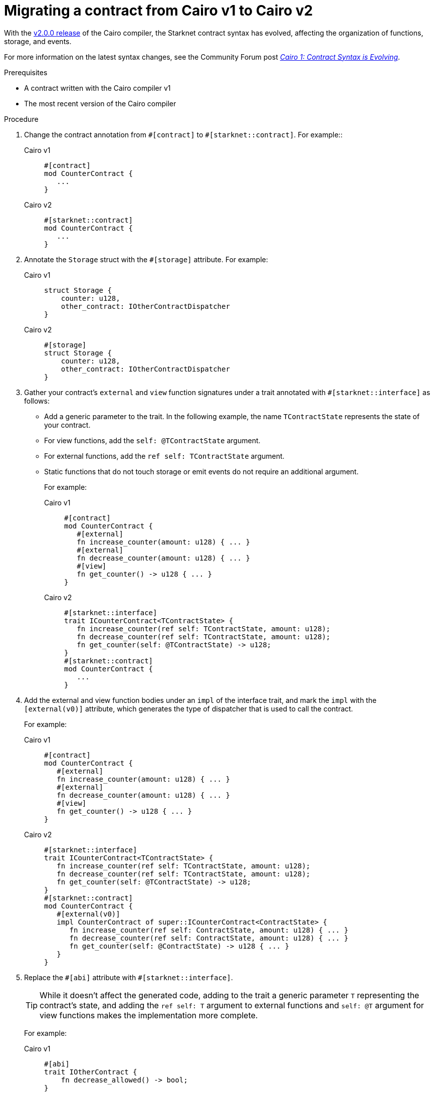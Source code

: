 = Migrating a contract from Cairo v1 to Cairo v2

With the link:https://github.com/starkware-libs/cairo/releases/tag/v2.0.0-rc0[v2.0.0 release] of the Cairo compiler, the Starknet contract syntax has evolved, affecting the organization of functions, storage, and events.

For more information on the latest syntax changes, see the Community Forum post link:https://community.starknet.io/t/cairo-1-contract-syntax-is-evolving/94794[_Cairo 1: Contract Syntax is Evolving_].

.Prerequisites

* A contract written with the Cairo compiler v1
* The most recent version of the Cairo compiler

.Procedure

. Change the contract annotation from `\#[contract]` to `#[starknet::contract]`. For example::
+
[tabs]
====
Cairo v1::
+
[source,cairo]
----
#[contract]
mod CounterContract {
   ...
}
----
Cairo v2::
+
[source,cairo]
----
#[starknet::contract]
mod CounterContract {
   ...
}
----
====
. Annotate the `Storage` struct with the `#[storage]` attribute. For example:
+
[tabs]
====
Cairo v1::
+
[source,cairo]
----
struct Storage {
    counter: u128,
    other_contract: IOtherContractDispatcher
}
----
Cairo v2::
+
[source,cairo]
----
#[storage]
struct Storage {
    counter: u128,
    other_contract: IOtherContractDispatcher
}
----
====

. Gather your contract’s `external` and `view` function signatures under a trait annotated with
`#[starknet::interface]` as follows:
+
* Add a generic parameter to the trait. In the following example, the name `TContractState`
represents the state of your contract.
* For view functions, add the `self: @TContractState` argument.
* For external functions, add the `ref self: TContractState` argument.
* Static functions that do not touch storage or emit events do not require an additional argument.
+
For example:
+
[tabs]
====
Cairo v1::
+
[source,cairo]
----
#[contract]
mod CounterContract {
   #[external]
   fn increase_counter(amount: u128) { ... }
   #[external]
   fn decrease_counter(amount: u128) { ... }
   #[view]
   fn get_counter() -> u128 { ... }
}
----
Cairo v2::
+
[source,cairo]
----
#[starknet::interface]
trait ICounterContract<TContractState> {
   fn increase_counter(ref self: TContractState, amount: u128);
   fn decrease_counter(ref self: TContractState, amount: u128);
   fn get_counter(self: @TContractState) -> u128;
}
#[starknet::contract]
mod CounterContract {
   ...
}
----
====

. Add the external and view function bodies under an `impl` of the interface trait, and mark the
`impl` with the `[external(v0)]` attribute, which generates the type of dispatcher that is used to call the contract.
+
For example:
+
[tabs]
====
Cairo v1::
+
[source,cairo]
----
#[contract]
mod CounterContract {
   #[external]
   fn increase_counter(amount: u128) { ... }
   #[external]
   fn decrease_counter(amount: u128) { ... }
   #[view]
   fn get_counter() -> u128 { ... }
}
----
Cairo v2::
+
[source,cairo]
----
#[starknet::interface]
trait ICounterContract<TContractState> {
   fn increase_counter(ref self: TContractState, amount: u128);
   fn decrease_counter(ref self: TContractState, amount: u128);
   fn get_counter(self: @TContractState) -> u128;
}
#[starknet::contract]
mod CounterContract {
   #[external(v0)]
   impl CounterContract of super::ICounterContract<ContractState> {
      fn increase_counter(ref self: ContractState, amount: u128) { ... }
      fn decrease_counter(ref self: ContractState, amount: u128) { ... }
      fn get_counter(self: @ContractState) -> u128 { ... }
   }
}
----
====

. Replace the `\#[abi]` attribute with `#[starknet::interface]`.
+
[TIP]
====
While it doesn't affect the generated code, adding to the trait a generic parameter `T` representing the contract's state,
and adding the `ref self: T` argument to external functions and `self: @T` argument for view
functions makes the implementation more complete.
====
+
For example:
+
[tabs]
====
Cairo v1::
+
[source,cairo]
----
#[abi]
trait IOtherContract {
    fn decrease_allowed() -> bool;
}
----
Cairo v2::
+
[source,cairo]
----
#[starknet::interface]
trait IOtherContract<TContractState> {
    fn decrease_allowed(self: @TContractState) -> bool;
}
----
====

. Modify storage accesses to happen through `ContractState` or `@ContractState`.
+
[NOTE]
====
No external functions in the contract that access storage also need to get it as an argument.
// Get what as an argument? Storage?
====
+
For example:
+
[tabs]
====
Cairo v1::
+
[source,cairo]
----
let current = counter::read();
----
Cairo v2::
+
[source,cairo]
----
let current = self.counter.read();
----
====

. Unify all the contract's events under the `Event` enum, and add a corresponding struct for every
variant.
+
[NOTE]
====
All the structs must derive the `Event` trait,
and each member type must implement the `Serde` trait.
====
+
For example:
+
[tabs]
====
Cairo v1::
+
[source,cairo]
----
#[event]
fn counter_increased(amount: u128) {}
#[event]
fn counter_decreased(amount: u128) {}
----
Cairo v2::
+
[source,cairo]
----
#[event]
#[derive(Drop, starknet::Event)]
enum Event {
    CounterIncreased: CounterIncreased,
    CounterDecreased: CounterDecreased
}
#[derive(Drop, starknet::Event)]
struct CounterIncreased {
    amount: u128
}
#[derive(Drop, starknet::Event)]
struct CounterDecreased {
    amount: u128
}
----
====

. Emit events via the `ContractState` type. For example:
+
[tabs]
====
Cairo v1::
+
[source,cairo]
----
fn increase_counter(amount: u128) {
    ...
    counter_increased(amount);
}
----
Cairo v2::
+
[source,cairo]
----
fn increase_counter(ref self: ContractState, amount: u128) {
    ...
    self.emit(Event::CounterIncreased(CounterIncreased { amount }));
}
----
====
